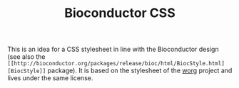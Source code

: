 #+TITLE: Bioconductor CSS

This is an idea for a CSS stylesheet in line with the Bioconductor design (see
also the =[[http://bioconductor.org/packages/release/bioc/html/BiocStyle.html][BiocStyle]]= package).  It is based on the stylesheet of the [[hhttp://orgmode.org/worg/][worg]]
project and lives under the same license.


